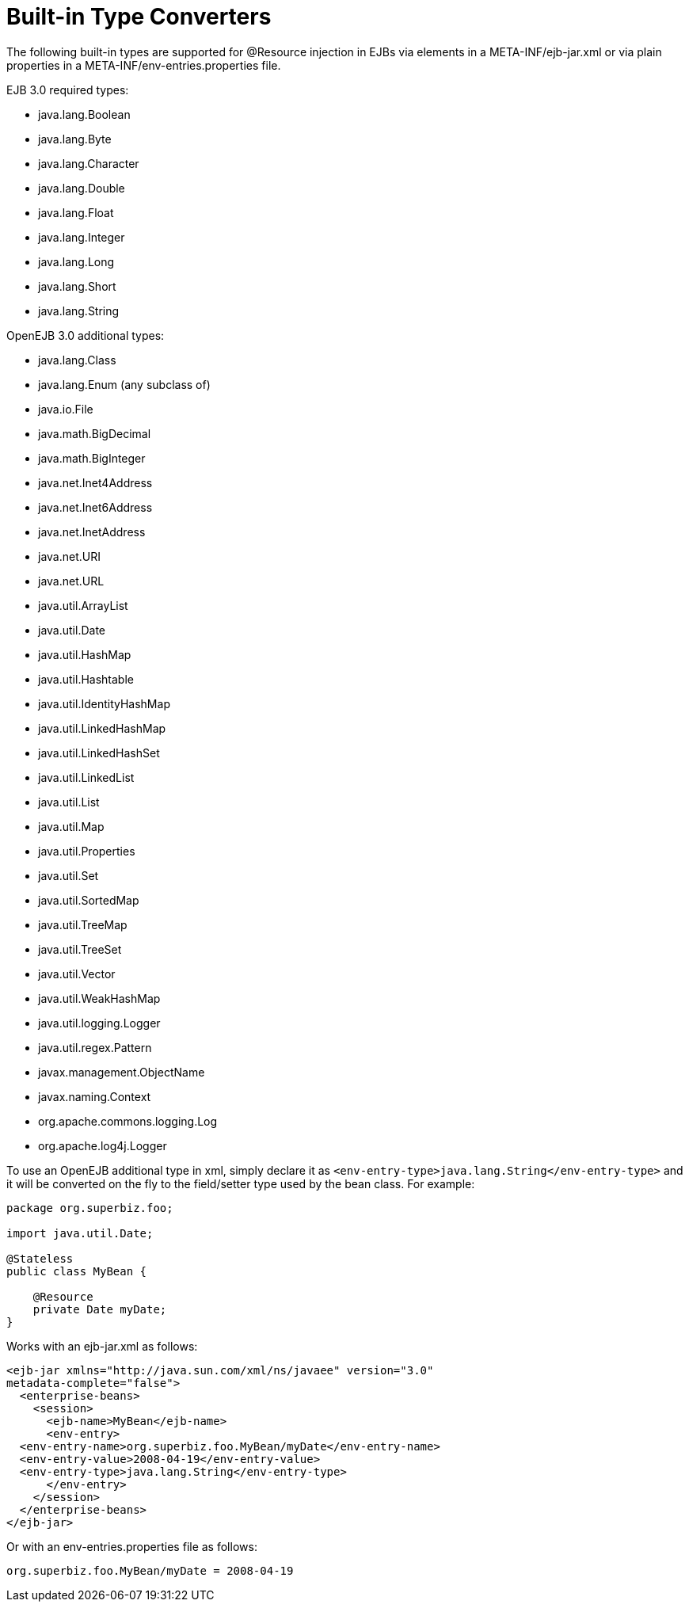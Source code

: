 = Built-in Type Converters
:index-group: Unrevised
:jbake-date: 2018-12-05
:jbake-type: page
:jbake-status: published

The following built-in types are supported for @Resource injection in EJBs via elements in a META-INF/ejb-jar.xml or via plain properties in a META-INF/env-entries.properties file.

EJB 3.0 required types:

* java.lang.Boolean
* java.lang.Byte
* java.lang.Character
* java.lang.Double
* java.lang.Float
* java.lang.Integer
* java.lang.Long
* java.lang.Short
* java.lang.String

OpenEJB 3.0 additional types:

* java.lang.Class
* java.lang.Enum (any subclass of)
* java.io.File
* java.math.BigDecimal
* java.math.BigInteger
* java.net.Inet4Address
* java.net.Inet6Address
* java.net.InetAddress
* java.net.URI
* java.net.URL
* java.util.ArrayList
* java.util.Date
* java.util.HashMap
* java.util.Hashtable
* java.util.IdentityHashMap
* java.util.LinkedHashMap
* java.util.LinkedHashSet
* java.util.LinkedList
* java.util.List
* java.util.Map
* java.util.Properties
* java.util.Set
* java.util.SortedMap
* java.util.TreeMap
* java.util.TreeSet
* java.util.Vector
* java.util.WeakHashMap
* java.util.logging.Logger
* java.util.regex.Pattern
* javax.management.ObjectName
* javax.naming.Context
* org.apache.commons.logging.Log
* org.apache.log4j.Logger

To use an OpenEJB additional type in xml, simply declare it as `<env-entry-type>java.lang.String</env-entry-type>` and it will be converted on the fly to the field/setter type used by the bean class.
For example:

[source,java]
----
package org.superbiz.foo;

import java.util.Date;

@Stateless
public class MyBean {

    @Resource
    private Date myDate;
}
----

Works with an ejb-jar.xml as follows:

[source,xml]
----
<ejb-jar xmlns="http://java.sun.com/xml/ns/javaee" version="3.0"
metadata-complete="false">
  <enterprise-beans>
    <session>
      <ejb-name>MyBean</ejb-name>
      <env-entry>
  <env-entry-name>org.superbiz.foo.MyBean/myDate</env-entry-name>
  <env-entry-value>2008-04-19</env-entry-value>
  <env-entry-type>java.lang.String</env-entry-type>
      </env-entry>
    </session>
  </enterprise-beans>
</ejb-jar>
----

Or with an env-entries.properties file as follows:

[source,properties]
----
org.superbiz.foo.MyBean/myDate = 2008-04-19
----
